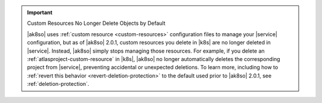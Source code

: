 .. important:: Custom Resources No Longer Delete Objects by Default

   |ak8so| uses :ref:`custom resource <custom-resources>` configuration
   files to manage your |service| configuration, but as of |ak8so| 2.0.1,
   custom resources you delete in |k8s| are no longer deleted in 
   |service|. Instead, |ak8so| simply stops managing those resources.  
   For example, if you delete an :ref:`atlasproject-custom-resource`
   in |k8s|, |ak8so| no longer automatically deletes the corresponding project
   from |service|, preventing accidental or unexpected deletions. To learn more, 
   including how to :ref:`revert this behavior <revert-deletion-protection>` to 
   the default used prior to |ak8so| 2.0.1, see :ref:`deletion-protection`.
